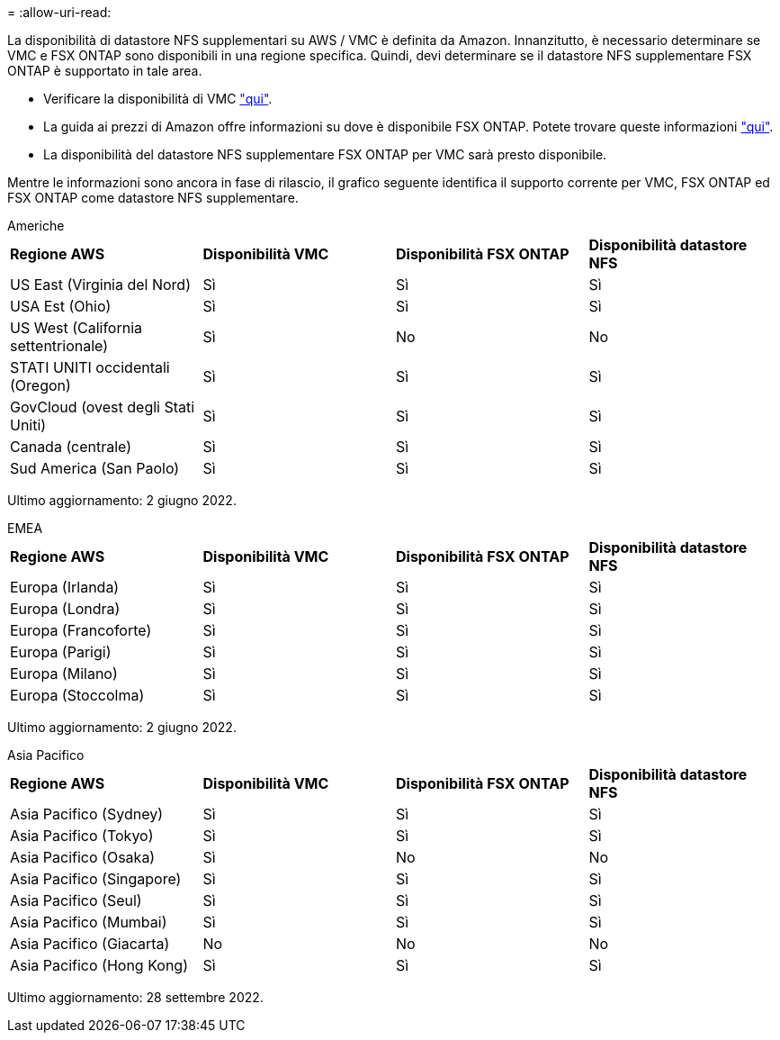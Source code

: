 = 
:allow-uri-read: 


La disponibilità di datastore NFS supplementari su AWS / VMC è definita da Amazon. Innanzitutto, è necessario determinare se VMC e FSX ONTAP sono disponibili in una regione specifica. Quindi, devi determinare se il datastore NFS supplementare FSX ONTAP è supportato in tale area.

* Verificare la disponibilità di VMC link:https://docs.vmware.com/en/VMware-Cloud-on-AWS/services/com.vmware.vmc-aws.getting-started/GUID-19FB6A08-B1DA-4A6F-88A3-50ED445CFFCF.html["qui"].
* La guida ai prezzi di Amazon offre informazioni su dove è disponibile FSX ONTAP. Potete trovare queste informazioni link:https://aws.amazon.com/fsx/netapp-ontap/pricing/["qui"].
* La disponibilità del datastore NFS supplementare FSX ONTAP per VMC sarà presto disponibile.


Mentre le informazioni sono ancora in fase di rilascio, il grafico seguente identifica il supporto corrente per VMC, FSX ONTAP ed FSX ONTAP come datastore NFS supplementare.

[role="tabbed-block"]
====
.Americhe
--
[cols="25%, 25%, 25%, 25%"]
|===


| *Regione AWS* | *Disponibilità VMC* | *Disponibilità FSX ONTAP* | *Disponibilità datastore NFS* 


| US East (Virginia del Nord) | Sì | Sì | Sì 


| USA Est (Ohio) | Sì | Sì | Sì 


| US West (California settentrionale) | Sì | No | No 


| STATI UNITI occidentali (Oregon) | Sì | Sì | Sì 


| GovCloud (ovest degli Stati Uniti) | Sì | Sì | Sì 


| Canada (centrale) | Sì | Sì | Sì 


| Sud America (San Paolo) | Sì | Sì | Sì 
|===
Ultimo aggiornamento: 2 giugno 2022.

--
.EMEA
--
[cols="25%, 25%, 25%, 25%"]
|===


| *Regione AWS* | *Disponibilità VMC* | *Disponibilità FSX ONTAP* | *Disponibilità datastore NFS* 


| Europa (Irlanda) | Sì | Sì | Sì 


| Europa (Londra) | Sì | Sì | Sì 


| Europa (Francoforte) | Sì | Sì | Sì 


| Europa (Parigi) | Sì | Sì | Sì 


| Europa (Milano) | Sì | Sì | Sì 


| Europa (Stoccolma) | Sì | Sì | Sì 
|===
Ultimo aggiornamento: 2 giugno 2022.

--
.Asia Pacifico
--
[cols="25%, 25%, 25%, 25%"]
|===


| *Regione AWS* | *Disponibilità VMC* | *Disponibilità FSX ONTAP* | *Disponibilità datastore NFS* 


| Asia Pacifico (Sydney) | Sì | Sì | Sì 


| Asia Pacifico (Tokyo) | Sì | Sì | Sì 


| Asia Pacifico (Osaka) | Sì | No | No 


| Asia Pacifico (Singapore) | Sì | Sì | Sì 


| Asia Pacifico (Seul) | Sì | Sì | Sì 


| Asia Pacifico (Mumbai) | Sì | Sì | Sì 


| Asia Pacifico (Giacarta) | No | No | No 


| Asia Pacifico (Hong Kong) | Sì | Sì | Sì 
|===
Ultimo aggiornamento: 28 settembre 2022.

--
====